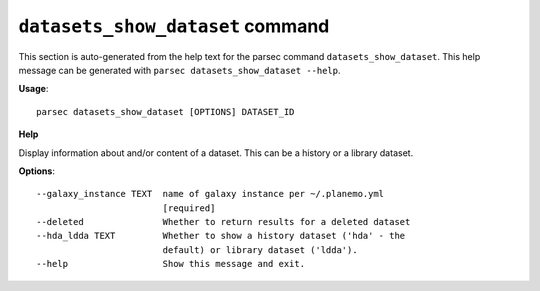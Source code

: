 
``datasets_show_dataset`` command
===============================

This section is auto-generated from the help text for the parsec command
``datasets_show_dataset``. This help message can be generated with ``parsec datasets_show_dataset
--help``.

**Usage**::

    parsec datasets_show_dataset [OPTIONS] DATASET_ID

**Help**

Display information about and/or content of a dataset. This can be a history or a library dataset.

**Options**::


      --galaxy_instance TEXT  name of galaxy instance per ~/.planemo.yml
                              [required]
      --deleted               Whether to return results for a deleted dataset
      --hda_ldda TEXT         Whether to show a history dataset ('hda' - the
                              default) or library dataset ('ldda').
      --help                  Show this message and exit.
    
